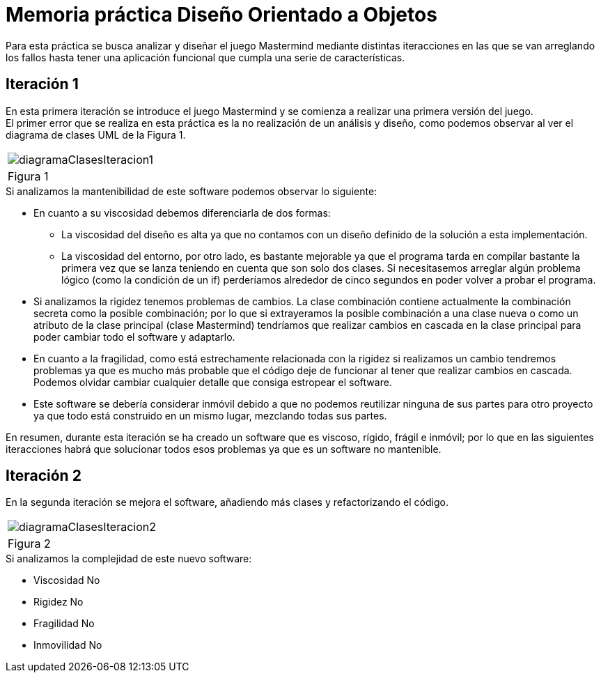 = Memoria práctica Diseño Orientado a Objetos

Para esta práctica se busca analizar y diseñar el juego Mastermind
mediante distintas iteracciones en las que se van arreglando los fallos
hasta tener una aplicación funcional que cumpla una serie de características.

== Iteración 1
En esta primera iteración se introduce el juego Mastermind y se comienza
a realizar una primera versión del juego. +
El primer error que se realiza en esta
práctica es la no realización de un análisis y diseño, como podemos observar al ver
el diagrama de clases UML de la Figura 1.

|===
a|image::diagramaClasesIteracion1.png[]
|Figura 1
|===

.Si analizamos la mantenibilidad de este software podemos observar lo siguiente:
* En cuanto a su viscosidad debemos diferenciarla de dos formas:
** La viscosidad del diseño es alta ya que no contamos con un diseño definido de la solución
a esta implementación.
** La viscosidad del entorno, por otro lado, es bastante mejorable ya que el programa tarda en
compilar bastante la primera vez que se lanza teniendo en cuenta que son solo dos clases.
Si necesitasemos arreglar algún problema lógico (como la condición de un if) perderíamos alrededor de
cinco segundos en poder volver a probar el programa.
* Si analizamos la rigidez tenemos problemas de cambios. La clase combinación contiene actualmente
la combinación secreta como la posible combinación; por lo que si extrayeramos la posible combinación
a una clase nueva o como un atributo de la clase principal (clase Mastermind) tendríamos que realizar
cambios en cascada en la clase principal para poder cambiar todo el software y adaptarlo.
* En cuanto a la fragilidad, como está estrechamente relacionada con la rigidez si realizamos un cambio
tendremos problemas ya que es mucho más probable que el código deje de funcionar al tener que realizar
cambios en cascada. Podemos olvidar cambiar cualquier detalle que consiga estropear el software.
* Este software se debería considerar inmóvil debido a que no podemos reutilizar ninguna de sus partes
para otro proyecto ya que todo está construido en un mismo lugar, mezclando todas sus partes.

En resumen, durante esta iteración se ha creado un software que es viscoso, rígido, frágil e inmóvil;
por lo que en las siguientes iteracciones habrá que solucionar todos esos problemas ya que es un
software no mantenible.

== Iteración 2
En la segunda iteración se mejora el software, añadiendo más clases y refactorizando el código.
|===
a|image::diagramaClasesIteracion2.png[]
|Figura 2
|===
.Si analizamos la complejidad de este nuevo software:
* Viscosidad No
* Rigidez No
* Fragilidad No
* Inmovilidad No